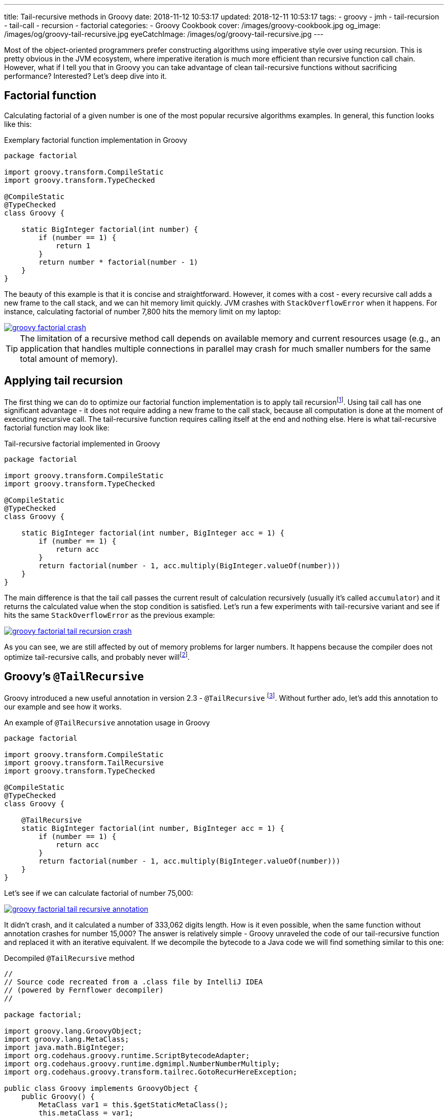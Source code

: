 ---
title: Tail-recursive methods in Groovy
date: 2018-11-12 10:53:17
updated: 2018-12-11 10:53:17
tags:
    - groovy
    - jmh
    - tail-recursion
    - tail-call
    - recursion
    - factorial
categories:
    - Groovy Cookbook
cover: /images/groovy-cookbook.jpg
og_image: /images/og/groovy-tail-recursive.jpg
eyeCatchImage: /images/og/groovy-tail-recursive.jpg
---

Most of the object-oriented programmers prefer constructing algorithms using imperative style over using recursion.
This is pretty obvious in the JVM ecosystem, where imperative iteration is much more efficient than recursive
function call chain. However, what if I tell you that in Groovy you can take advantage of clean tail-recursive
functions without sacrificing performance? Interested? Let's deep dive into it.

++++
<!-- more -->
++++

== Factorial function

Calculating factorial of a given number is one of the most popular recursive algorithms examples.
In general, this function looks like this:

.Exemplary factorial function implementation in Groovy
[source,groovy]
----
package factorial

import groovy.transform.CompileStatic
import groovy.transform.TypeChecked

@CompileStatic
@TypeChecked
class Groovy {

    static BigInteger factorial(int number) {
        if (number == 1) {
            return 1
        }
        return number * factorial(number - 1)
    }
}
----

The beauty of this example is that it is concise and straightforward. However, it comes with a cost - every
recursive call adds a new frame to the call stack, and we can hit memory limit quickly. JVM crashes with
`StackOverflowError` when it happens. For instance, calculating factorial of number 7,800 hits the memory
limit on my laptop:

[.text-center]
--
[.img-responsive.img-thumbnail]
[link=/images/groovy-factorial-crash.png]
image::/images/groovy-factorial-crash.png[]
--

TIP: The limitation of a recursive method call depends on available memory and current resources
usage (e.g., an application that handles multiple connections in parallel may crash for much
smaller numbers for the same total amount of memory).

== Applying tail recursion

The first thing we can do to optimize our factorial function implementation is to apply tail recursionfootnote:[https://en.wikipedia.org/wiki/Tail_call].
Using tail call has one significant advantage - it does not require adding a new frame to the call stack,
because all computation is done at the moment of executing recursive call. The tail-recursive function
requires calling itself at the end and nothing else. Here is what tail-recursive factorial
function may look like:

.Tail-recursive factorial implemented in Groovy
[source,groovy]
----
package factorial

import groovy.transform.CompileStatic
import groovy.transform.TypeChecked

@CompileStatic
@TypeChecked
class Groovy {

    static BigInteger factorial(int number, BigInteger acc = 1) {
        if (number == 1) {
            return acc
        }
        return factorial(number - 1, acc.multiply(BigInteger.valueOf(number)))
    }
}
----

The main difference is that the tail call passes the current result of calculation recursively (usually it's
called `accumulator`) and it returns the calculated value when the stop condition is satisfied. Let's run
a few experiments with tail-recursive variant and see if hits the same `StackOverflowError` as the
previous example:

[.text-center]
--
[.img-responsive.img-thumbnail]
[link=/images/groovy-factorial-tail-recursion-crash.png]
image::/images/groovy-factorial-tail-recursion-crash.png[]
--

As you can see, we are still affected by out of memory problems for larger numbers. It happens because the
compiler does not optimize tail-recursive calls, and probably never willfootnote:[https://softwareengineering.stackexchange.com/questions/272061/why-doesnt-java-have-optimization-for-tail-recursion-at-all].

== Groovy's `@TailRecursive`

Groovy introduced a new useful annotation in version 2.3 - `@TailRecursive` footnote:[http://docs.groovy-lang.org/2.4.15/html/gapi/groovy/transform/TailRecursive.html]. Without further ado,
let's add this annotation to our example and see how it works.

.An example of `@TailRecursive` annotation usage in Groovy
[source,groovy]
----
package factorial

import groovy.transform.CompileStatic
import groovy.transform.TailRecursive
import groovy.transform.TypeChecked

@CompileStatic
@TypeChecked
class Groovy {

    @TailRecursive
    static BigInteger factorial(int number, BigInteger acc = 1) {
        if (number == 1) {
            return acc
        }
        return factorial(number - 1, acc.multiply(BigInteger.valueOf(number)))
    }
}
----

Let's see if we can calculate factorial of number 75,000:

[.text-center]
--
[.img-responsive.img-thumbnail]
[link=/images/groovy-factorial-tail-recursive-annotation.png]
image::/images/groovy-factorial-tail-recursive-annotation.png[]
--

It didn't crash, and it calculated a number of 333,062 digits length. How is it even possible, when the
same function without annotation crashes for number 15,000? The answer is relatively simple - Groovy
unraveled the code of our tail-recursive function and replaced it with an iterative equivalent. If we
decompile the bytecode to a Java code we will find something similar to this one:

.Decompiled `@TailRecursive` method
[source,java]
----
//
// Source code recreated from a .class file by IntelliJ IDEA
// (powered by Fernflower decompiler)
//

package factorial;

import groovy.lang.GroovyObject;
import groovy.lang.MetaClass;
import java.math.BigInteger;
import org.codehaus.groovy.runtime.ScriptBytecodeAdapter;
import org.codehaus.groovy.runtime.dgmimpl.NumberNumberMultiply;
import org.codehaus.groovy.transform.tailrec.GotoRecurHereException;

public class Groovy implements GroovyObject {
    public Groovy() {
        MetaClass var1 = this.$getStaticMetaClass();
        this.metaClass = var1;
    }

    public static BigInteger factorial(int number, BigInteger acc) {
        BigInteger _acc_ = acc;
        int _number_ = number;

        try {
            while(true) {
                try {
                    while(_number_ != 1) {
                        int __number__ = _number_;
                        int var7 = _number_ - 1;
                        _number_ = var7;
                        Number var8 = NumberNumberMultiply.multiply(__number__, _acc_);
                        _acc_ = (BigInteger)ScriptBytecodeAdapter.castToType(var8, BigInteger.class);
                    }

                    BigInteger var4 = _acc_;
                    return var4;
                } catch (GotoRecurHereException var13) {
                    ;
                }
            }
        } finally {
            ;
        }
    }

    public static BigInteger factorial(int number) {
        return factorial(number, (BigInteger)ScriptBytecodeAdapter.castToType(1, BigInteger.class));
    }
}
----

NOTE: `@TailRecursive` annotation can be applied **only** to a function that uses tail call.

== Testing `@TailRecursive` performance

Before we close this article, let's make a quick performance test to see if it is worth using tail-recursive
functions in Groovy. We use https://openjdk.java.net/projects/code-tools/jmh/[JMH] tool to run the benchmark, and we compare two variants:

1. Groovy tail-recursive factorial function
2. Java imperative iteration factorial variant

.src/main/groovy/factorial/Groovy.groovy
[source,groovy]
----
package factorial

import groovy.transform.CompileStatic
import groovy.transform.TailRecursive
import groovy.transform.TypeChecked

@CompileStatic
@TypeChecked
class Groovy {

    @TailRecursive
    static BigInteger factorial(int number, BigInteger acc = 1) {
        if (number == 1) {
            return acc
        }
        return factorial(number - 1, acc.multiply(BigInteger.valueOf(number)))
    }
}
----

.src/main/java/factorial/Java.java
[source,java]
----
package factorial;

import java.math.BigInteger;

public class Java {

    static BigInteger factorial(int number) {
        BigInteger result = BigInteger.ONE;
        for (int i = 1; i <= number; i++) {
            result = result.multiply(BigInteger.valueOf(i));
        }
        return result;
    }
}
----

Here is the benchmark test case:

.src/jmh/groovy/factorial/FactorialBench.groovy
[source,groovy]
----
package factorial

import groovy.transform.CompileStatic
import groovy.transform.TypeChecked
import org.openjdk.jmh.annotations.Benchmark
import org.openjdk.jmh.annotations.Scope
import org.openjdk.jmh.annotations.State

@State(Scope.Benchmark)
@CompileStatic
@TypeChecked
class FactorialBench {

    @Benchmark
    BigInteger groovy_TailRecursive_factorial_25_000() {
        return Groovy.factorial(25000)
    }

    @Benchmark
    BigInteger groovy_TailRecursive_factorial_1_000() {
        return Groovy.factorial(1000)
    }

    @Benchmark
    BigInteger java_iterative_factorial_25_000() {
        return Java.factorial(25000)
    }

    @Benchmark
    BigInteger java_iterative_factorial_1_000() {
        return Java.factorial(1000)
    }
}

----

Here are the results:

.JMH benchmark results
[source,text]
----
# JMH version: 1.21
# VM version: JDK 1.8.0_162, Java HotSpot(TM) 64-Bit Server VM, 25.162-b12
# VM invoker: /usr/java/jdk1.8.0_162/jre/bin/java
# VM options: <none>
# Warmup: 1 iterations, 30 s each
# Measurement: 120 iterations, 1 s each
# Timeout: 10 min per iteration
# Threads: 1 thread, will synchronize iterations
# Benchmark mode: Average time, time/op

Benchmark                                             Mode  Cnt    Score    Error  Units
FactorialBench.groovy_TailRecursive_factorial_1_000   avgt  120    0,209 ±  0,001  ms/op
FactorialBench.groovy_TailRecursive_factorial_25_000  avgt  120  148,170 ±  0,330  ms/op
FactorialBench.java_iterative_factorial_1_000         avgt  120    0,173 ±  0,001  ms/op
FactorialBench.java_iterative_factorial_25_000        avgt  120  129,951 ±  0,321  ms/op
----

Full log: https://gist.github.com/wololock/bec6c6cd09c80a2868eca8cce7a016a2

NOTE: Laptop specs: JDK 1.8.0_162 (Java HotSpot(TM) 64-Bit Server VM, 25.162-b12), Groovy 2.4.12, Intel(R) Core(TM) i7-4900MQ CPU @ 2.80GHz (4 cores, cache size 8192 KB), 16 GB RAM, OS: Fedora 26 (64 bit)

Java is still faster than Groovy tail-recursive function. The first one offers the best performance,
while the second one allows using tail-recursive constructs in your code with just a small (and in
most cases acceptable) performance cost. I think this is a reasonable compromise between efficiency
and code readability.

== Conclusion

That's it for today. I hope you have learned something useful from this article. If there is anything
you would like to learn more about Groovy and its useful features, please let me know in the comments
section below. Hope to see you next time!